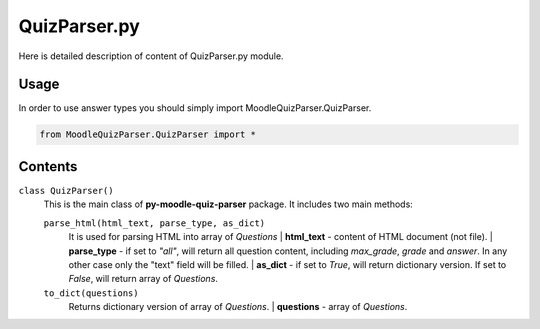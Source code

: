 QuizParser.py
=============

Here is detailed description of content of QuizParser.py module.

Usage
-----
In order to use answer types you should simply import MoodleQuizParser.QuizParser.

.. code-block:: python

    from MoodleQuizParser.QuizParser import *

Contents
--------

``class QuizParser()``
    This is the main class of **py-moodle-quiz-parser** package. It includes two main methods:

    ``parse_html(html_text, parse_type, as_dict)``
        It is used for parsing HTML into array of *Questions*
        | **html_text** - content of HTML document (not file).
        | **parse_type** - if set to *"all"*, will return all question content, including *max_grade*, *grade* and *answer*. In any other case only the "text" field will be filled.
        | **as_dict** - if set to *True*, will return dictionary version. If set to *False*, will return array of *Questions*.

    ``to_dict(questions)``
        Returns dictionary version of array of *Questions*.
        | **questions** - array of *Questions*.